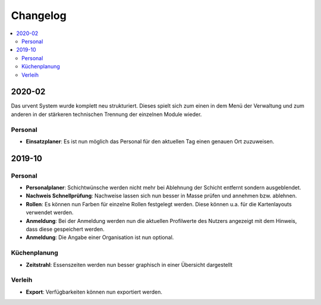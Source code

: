 Changelog
=========

.. contents::
   :depth: 2
   :local:

2020-02
-------

Das urvent System wurde komplett neu strukturiert. Dieses spielt sich zum einen in dem Menü der Verwaltung und zum anderen in der stärkeren technischen Trennung der einzelnen Module wieder.

Personal
~~~~~~~~

- **Einsatzplaner**: Es ist nun möglich das Personal für den aktuellen Tag einen genauen Ort zuzuweisen.

2019-10
-------

Personal
~~~~~~~~

- **Personalplaner**: Schichtwünsche werden nicht mehr bei Ablehnung der Schicht entfernt sondern ausgeblendet.
- **Nachweis Schnellprüfung**: Nachweise lassen sich nun besser in Masse prüfen und annehmen bzw. ablehnen.
- **Rollen**: Es können nun Farben für einzelne Rollen festgelegt werden. Diese können u.a. für die Kartenlayouts verwendet werden.
- **Anmeldung**: Bei der Anmeldung werden nun die aktuellen Profilwerte des Nutzers angezeigt mit dem Hinweis, dass diese gespeichert werden.
- **Anmeldung**: Die Angabe einer Organisation ist nun optional.

Küchenplanung
~~~~~~~~~~~~~

- **Zeitstrahl**: Essenszeiten werden nun besser graphisch in einer Übersicht dargestellt

Verleih
~~~~~~~~

- **Export**: Verfügbarkeiten können nun exportiert werden.

